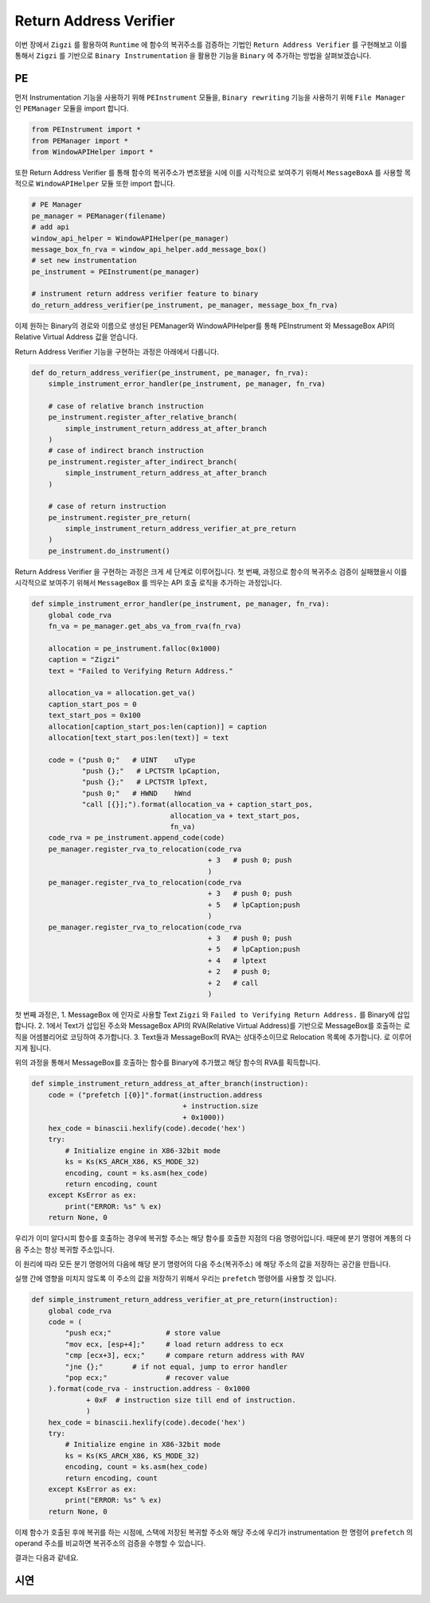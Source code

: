 Return Address Verifier
=======================

이번 장에서 ``Zigzi`` 를 활용하여 ``Runtime`` 에 함수의 복귀주소를 검증하는 기법인
``Return Address Verifier`` 를 구현해보고 이를 통해서 ``Zigzi`` 를 기반으로
``Binary Instrumentation`` 을 활용한 기능을 ``Binary`` 에 추가하는 방법을
살펴보겠습니다.


PE
~~~

먼저 Instrumentation 기능을 사용하기 위해 ``PEInstrument`` 모듈을,
``Binary rewriting`` 기능을 사용하기 위해 ``File Manager`` 인 ``PEManager``
모듈을 import 합니다.

.. code-block:: python

    from PEInstrument import *
    from PEManager import *
    from WindowAPIHelper import *

또한 Return Address Verifier 를 통해 함수의 복귀주소가 변조됐을 시에 이를
시각적으로 보여주기 위해서 ``MessageBoxA`` 를 사용할 목적으로 ``WindowAPIHelper``
모듈 또한 import 합니다.

.. code-block:: python

    # PE Manager
    pe_manager = PEManager(filename)
    # add api
    window_api_helper = WindowAPIHelper(pe_manager)
    message_box_fn_rva = window_api_helper.add_message_box()
    # set new instrumentation
    pe_instrument = PEInstrument(pe_manager)

    # instrument return address verifier feature to binary
    do_return_address_verifier(pe_instrument, pe_manager, message_box_fn_rva)

이제 원하는 Binary의 경로와 이름으로 생성된 PEManager와 WindowAPIHelper를 통해
PEInstrument 와 MessageBox API의 Relative Virtual Address 값을 얻습니다.

Return Address Verifier 기능을 구현하는 과정은 아래에서 다룹니다.

.. code-block:: python

    def do_return_address_verifier(pe_instrument, pe_manager, fn_rva):
        simple_instrument_error_handler(pe_instrument, pe_manager, fn_rva)

        # case of relative branch instruction
        pe_instrument.register_after_relative_branch(
            simple_instrument_return_address_at_after_branch
        )
        # case of indirect branch instruction
        pe_instrument.register_after_indirect_branch(
            simple_instrument_return_address_at_after_branch
        )

        # case of return instruction
        pe_instrument.register_pre_return(
            simple_instrument_return_address_verifier_at_pre_return
        )
        pe_instrument.do_instrument()


Return Address Verifier 을 구현하는 과정은 크게 세 단계로 이루어집니다. 첫 번째,
과정으로 함수의 복귀주소 검증이 실패했을시 이를 시각적으로 보여주기 위해서
``MessageBox`` 를 띄우는 API 호출 로직을 추가하는 과정입니다.

.. code-block:: python

    def simple_instrument_error_handler(pe_instrument, pe_manager, fn_rva):
        global code_rva
        fn_va = pe_manager.get_abs_va_from_rva(fn_rva)

        allocation = pe_instrument.falloc(0x1000)
        caption = "Zigzi"
        text = "Failed to Verifying Return Address."

        allocation_va = allocation.get_va()
        caption_start_pos = 0
        text_start_pos = 0x100
        allocation[caption_start_pos:len(caption)] = caption
        allocation[text_start_pos:len(text)] = text

        code = ("push 0;"   # UINT    uType
                "push {};"   # LPCTSTR lpCaption,
                "push {};"   # LPCTSTR lpText,
                "push 0;"   # HWND    hWnd
                "call [{}];").format(allocation_va + caption_start_pos,
                                     allocation_va + text_start_pos,
                                     fn_va)
        code_rva = pe_instrument.append_code(code)
        pe_manager.register_rva_to_relocation(code_rva
                                              + 3   # push 0; push
                                              )
        pe_manager.register_rva_to_relocation(code_rva
                                              + 3   # push 0; push
                                              + 5   # lpCaption;push
                                              )
        pe_manager.register_rva_to_relocation(code_rva
                                              + 3   # push 0; push
                                              + 5   # lpCaption;push
                                              + 4   # lptext
                                              + 2   # push 0;
                                              + 2   # call
                                              )

첫 번째 과정은,
1. MessageBox 에 인자로 사용할 Text ``Zigzi`` 와 ``Failed to Verifying Return Address.``
를 Binary에 삽입 합니다.
2. 1에서 Text가 삽입된 주소와 MessageBox API의 RVA(Relative Virtual Address)를
기반으로 MessageBox를 호출하는 로직을 어셈블리어로 코딩하여 추가합니다.
3. Text들과 MessageBox의 RVA는 상대주소이므로 Relocation 목록에 추가합니다.
로 이루어지게 됩니다.

위의 과정을 통해서 MessageBox를 호출하는 함수를 Binary에 추가했고 해당 함수의
RVA를 획득합니다.

.. code-block:: python

    def simple_instrument_return_address_at_after_branch(instruction):
        code = ("prefetch [{0}]".format(instruction.address
                                        + instruction.size
                                        + 0x1000))
        hex_code = binascii.hexlify(code).decode('hex')
        try:
            # Initialize engine in X86-32bit mode
            ks = Ks(KS_ARCH_X86, KS_MODE_32)
            encoding, count = ks.asm(hex_code)
            return encoding, count
        except KsError as ex:
            print("ERROR: %s" % ex)
        return None, 0

우리가 이미 알다시피 함수를 호출하는 경우에 복귀할 주소는 해당 함수를 호출한 지점의
다음 명령어입니다. 때문에 분기 명령어 계통의 다음 주소는 항상 복귀할 주소입니다.

이 원리에 따라 모든 분기 명령어의 다음에 해당 분기 명령어의 다음 주소(복귀주소)
에 해당 주소의 값을 저장하는 공간을 만듭니다.

실행 간에 영향을 미치지 않도록 이 주소의 값을 저장하기 위해서 우리는 ``prefetch``
명령어를 사용할 것 입니다.


.. code-block:: python

    def simple_instrument_return_address_verifier_at_pre_return(instruction):
        global code_rva
        code = (
            "push ecx;"             # store value
            "mov ecx, [esp+4];"     # load return address to ecx
            "cmp [ecx+3], ecx;"     # compare return address with RAV
            "jne {};"       # if not equal, jump to error handler
            "pop ecx;"              # recover value
        ).format(code_rva - instruction.address - 0x1000
                 + 0xF  # instruction size till end of instruction.
                 )
        hex_code = binascii.hexlify(code).decode('hex')
        try:
            # Initialize engine in X86-32bit mode
            ks = Ks(KS_ARCH_X86, KS_MODE_32)
            encoding, count = ks.asm(hex_code)
            return encoding, count
        except KsError as ex:
            print("ERROR: %s" % ex)
        return None, 0

이제 함수가 호출된 후에 복귀를 하는 시점에, 스택에 저장된 복귀할 주소와 해당 주소에
우리가 instrumentation 한 명령어 ``prefetch`` 의 operand 주소를 비교하면 복귀주소의
검증을 수행할 수 있습니다.


결과는 다음과 같네요.



시연
~~~~

.. raw:: html

    <div style="margin-top:10px;">
      <iframe width="560" height="315" src="https://www.youtube.com/embed/PvMBNOIPZs8" frameborder="0" allowfullscreen></iframe>
    </div>